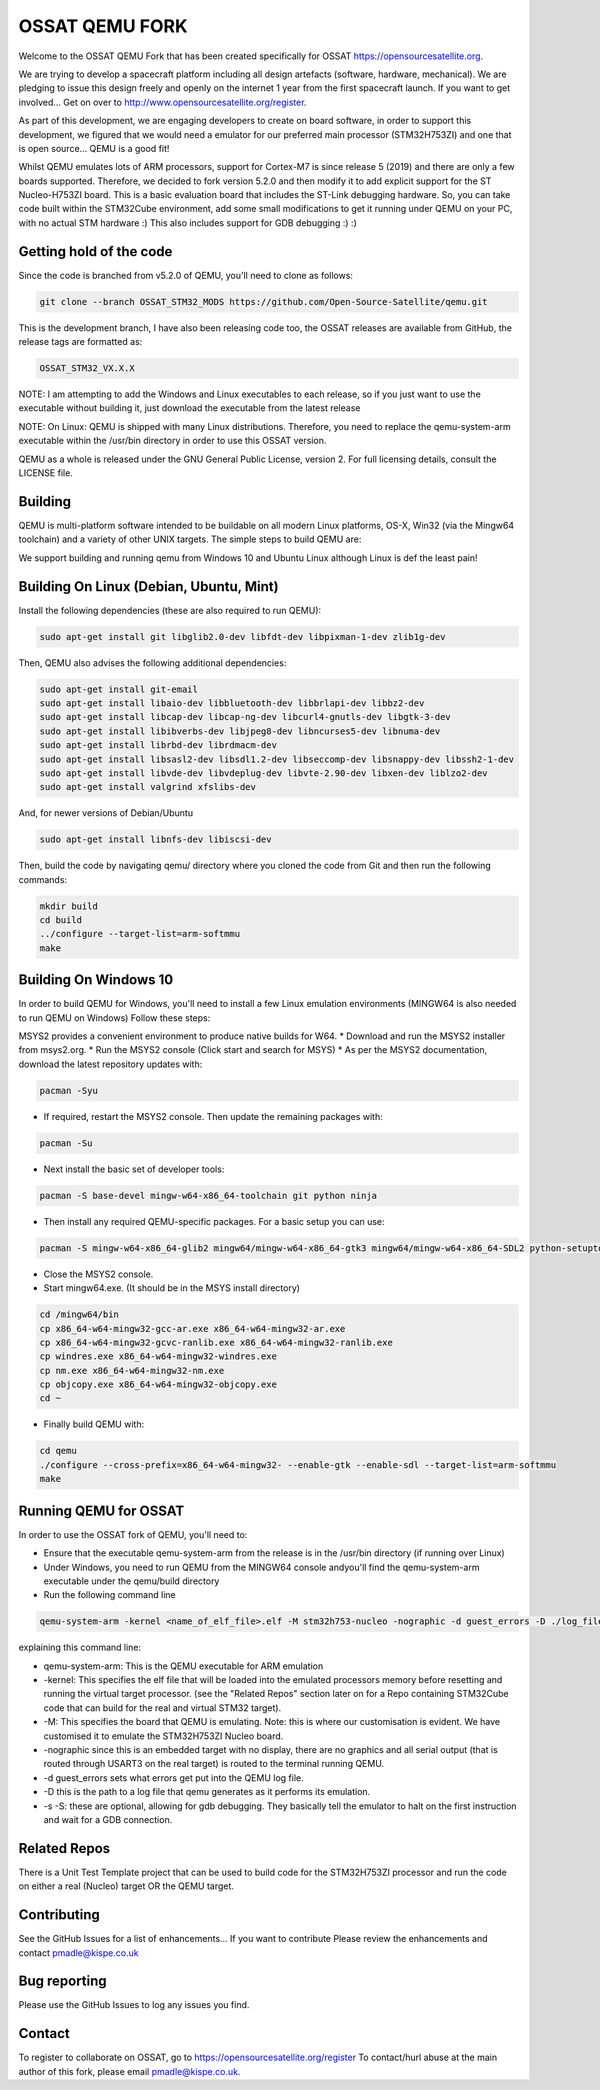 ===============
OSSAT QEMU FORK
===============

Welcome to the OSSAT QEMU Fork that has been created specifically for
OSSAT `<https://opensourcesatellite.org>`_.

We are trying to develop a spacecraft platform including all design
artefacts (software, hardware, mechanical). We are pledging to
issue this design freely and openly on the internet 1 year from the
first spacecraft launch. If you want to get involved... Get on over 
to http://www.opensourcesatellite.org/register. 

As part of this development, we are engaging developers to create
on board software, in order to support this development, we figured
that we would need a emulator for our preferred main processor
(STM32H753ZI) and one that is open source... QEMU is a good fit!

Whilst QEMU emulates lots of ARM processors, support for Cortex-M7
is since release 5 (2019) and there are only a few boards supported.
Therefore, we decided to fork version 5.2.0 and then modify it to add
explicit support for the ST Nucleo-H753ZI board. This is a basic
evaluation board that includes the ST-Link debugging hardware. So,
you can take code built within the STM32Cube environment, add some
small modifications to get it running under QEMU on your PC,
with no actual STM hardware :)
This also includes support for GDB debugging :) :)

Getting hold of the code
========================

Since the code is branched from v5.2.0 of QEMU, you'll need to clone
as follows:

.. code-block:: shell

   git clone --branch OSSAT_STM32_MODS https://github.com/Open-Source-Satellite/qemu.git

This is the development branch, I have also been releasing code too,
the OSSAT releases are available from GitHub, the release tags are 
formatted as:

.. code-block:: shell

  OSSAT_STM32_VX.X.X

NOTE: I am attempting to add the Windows and Linux executables to each
release, so if you just want to use the executable without building it,
just download the executable from the latest release

NOTE: On Linux: QEMU is shipped with many Linux distributions. Therefore,
you need to replace the qemu-system-arm executable within the /usr/bin
directory in order to use this OSSAT version.

QEMU as a whole is released under the GNU General Public License,
version 2. For full licensing details, consult the LICENSE file.
   
Building
========

QEMU is multi-platform software intended to be buildable on all modern
Linux platforms, OS-X, Win32 (via the Mingw64 toolchain) and a variety
of other UNIX targets. The simple steps to build QEMU are:

We support building and running qemu from Windows 10 and Ubuntu Linux 
although Linux is def the least pain!

Building On Linux (Debian, Ubuntu, Mint)
========================================

Install the following dependencies (these are also required to run QEMU):

.. code-block:: shell

   sudo apt-get install git libglib2.0-dev libfdt-dev libpixman-1-dev zlib1g-dev

Then, QEMU also advises the following additional dependencies:

.. code-block:: shell

   sudo apt-get install git-email
   sudo apt-get install libaio-dev libbluetooth-dev libbrlapi-dev libbz2-dev
   sudo apt-get install libcap-dev libcap-ng-dev libcurl4-gnutls-dev libgtk-3-dev
   sudo apt-get install libibverbs-dev libjpeg8-dev libncurses5-dev libnuma-dev
   sudo apt-get install librbd-dev librdmacm-dev
   sudo apt-get install libsasl2-dev libsdl1.2-dev libseccomp-dev libsnappy-dev libssh2-1-dev
   sudo apt-get install libvde-dev libvdeplug-dev libvte-2.90-dev libxen-dev liblzo2-dev
   sudo apt-get install valgrind xfslibs-dev

And, for newer versions of Debian/Ubuntu

.. code-block:: shell

   sudo apt-get install libnfs-dev libiscsi-dev

Then, build the code by navigating qemu/ directory where you cloned the code from Git and then run the following commands: 

.. code-block:: shell

  mkdir build
  cd build
  ../configure --target-list=arm-softmmu
  make

Building On Windows 10
======================

In order to build QEMU for Windows, you'll need to install a few Linux emulation environments (MINGW64 is also needed to run QEMU on Windows)
Follow these steps:

MSYS2 provides a convenient environment to produce native builds for W64.
* Download and run the MSYS2 installer from msys2.org.
* Run the MSYS2 console (Click start and search for MSYS)
* As per the MSYS2 documentation, download the latest repository updates with:

.. code-block:: shell

   pacman -Syu

* If required, restart the MSYS2 console. Then update the remaining packages with:

.. code-block:: shell

   pacman -Su

* Next install the basic set of developer tools:

.. code-block:: shell

   pacman -S base-devel mingw-w64-x86_64-toolchain git python ninja

* Then install any required QEMU-specific packages. For a basic setup you can use:

.. code-block:: shell

   pacman -S mingw-w64-x86_64-glib2 mingw64/mingw-w64-x86_64-gtk3 mingw64/mingw-w64-x86_64-SDL2 python-setuptools

* Close the MSYS2 console.
* Start mingw64.exe. (It should be in the MSYS install directory)

.. code-block:: shell

   cd /mingw64/bin
   cp x86_64-w64-mingw32-gcc-ar.exe x86_64-w64-mingw32-ar.exe
   cp x86_64-w64-mingw32-gcvc-ranlib.exe x86_64-w64-mingw32-ranlib.exe
   cp windres.exe x86_64-w64-mingw32-windres.exe
   cp nm.exe x86_64-w64-mingw32-nm.exe
   cp objcopy.exe x86_64-w64-mingw32-objcopy.exe
   cd ~


- Finally build QEMU with:

.. code-block:: shell

   cd qemu
   ./configure --cross-prefix=x86_64-w64-mingw32- --enable-gtk --enable-sdl --target-list=arm-softmmu
   make

Running QEMU for OSSAT
======================

In order to use the OSSAT fork of QEMU, you'll need to:

* Ensure that the executable qemu-system-arm from the release is in the
  /usr/bin directory (if running over Linux)
* Under Windows, you need to run QEMU from the MINGW64 console andyou'll 
  find the qemu-system-arm executable under the qemu/build directory
* Run the following command line

.. code-block:: shell
  
  qemu-system-arm -kernel <name_of_elf_file>.elf -M stm32h753-nucleo -nographic -d guest_errors -D ./log_file.txt

explaining this command line:

* qemu-system-arm: This is the QEMU executable for ARM emulation
* -kernel: This specifies the elf file that will be loaded into the emulated
  processors memory before resetting and running the virtual target processor.
  (see the "Related Repos" section later on for a Repo containing STM32Cube
  code that can build for the real and virtual STM32 target).
* -M: This specifies the board that QEMU is emulating. Note: this is where
  our customisation is evident. We have customised it to emulate the
  STM32H753ZI Nucleo board.
* -nographic since this is an embedded target with no display, there are
  no graphics and all serial output (that is routed through USART3 on the
  real target) is routed to the terminal running QEMU.
* -d guest_errors sets what errors get put into the QEMU log file.
* -D this is the path to a log file that qemu generates as it performs its
  emulation.

* -s -S: these are optional, allowing for gdb debugging. They basically
  tell the emulator to halt on the first instruction and wait for a GDB
  connection.


Related Repos
=============

There is a Unit Test Template project that can be used to build code for the
STM32H753ZI processor and run the code on either a real (Nucleo) target OR
the QEMU target.

Contributing
============

See the GitHub Issues for a list of enhancements... If you want to contribute
Please review the enhancements and contact pmadle@kispe.co.uk

Bug reporting
=============

Please use the GitHub Issues to log any issues you find.

Contact
=======

To register to collaborate on OSSAT, go to https://opensourcesatellite.org/register
To contact/hurl abuse at the main author of this fork, please email pmadle@kispe.co.uk.
